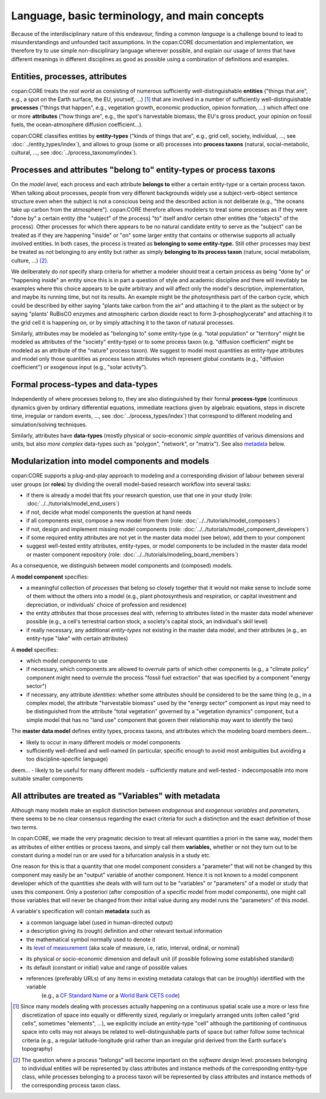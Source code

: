 Language, basic terminology, and main concepts
==============================================

Because of the interdisciplinary nature of this endeavour, finding a common *language* is a challenge
bound to lead to misunderstandings and unfounded tacit assumptions.
In the copan\:CORE documentation and implementation,
we therefore try to use simple non-disciplinary language wherever possible,
and explain our usage of *terms* that have different meanings in different disciplines as good as possible
using a combination of definitions and examples.


Entities, processes, attributes
-------------------------------

copan\:CORE treats the *real world* as consisting
of numerous sufficiently well-distinguishable **entities**
("things that are", e.g., a spot on the Earth surface, the EU, yourself, ...) [#]_
that are involved in
a number of sufficiently well-distinguishable **processes**
("things that happen", e.g., vegetation growth, economic production, opinion formation, ...)
which affect one or more **attributes**
("how things are", e.g., the spot's harvestable biomass, the EU's gross product, your opinion on fossil fuels, the ocean-atmosphere diffusion coefficient...).

copan\:CORE classifies entities by **entity-types**
("kinds of things that are", e.g., grid cell, society, individual, ..., see :doc:`../entity_types/index`),
and allows to group (some or all) processes into **process taxons**
(natural, social-metabolic, cultural, ..., see :doc:`../process_taxonomy/index`).


Processes and attributes "belong to" entity-types or process taxons
-------------------------------------------------------------------

On the *model level,* each process and each attribute **belongs to** either a certain entity-type or a certain process taxon.
When talking about processes, people from very different backgrounds widely use a subject-verb-object sentence structure
even when the subject is not a conscious being and the described action is not deliberate
(e.g., "the oceans take up carbon from the atmosphere").
copan\:CORE therefore allows modelers to treat some processes as if they were "done by" a certain entity (the "subject" of the process)
"to" itself and/or certain other entities (the "objects" of the process).
Other processes for which there appears to be no natural candidate entity to serve as the "subject"
can be treated as if they are happening "inside" or "on" some larger entity that contains or otherwise supports all actually involved entities.
In both cases, the process is treated as **belonging to some entity-type.**
Still other processes may best be treated as not belonging to any entity
but rather as simply **belonging to its process taxon** (nature, social metabolism, culture, ...) [#]_.

We deliberately do *not* specify sharp criteria for
whether a modeler should treat a certain process as being "done by" or "happening inside" an entity
since this is in part a question of style and academic discipline
and there will inevitably be examples where this choice appears to be quite arbitrary
and will affect only the model's description, implementation, and maybe its running time, but not its results.
An example might be the photosynthesis part of the carbon cycle,
which could be described by either saying "plants take carbon from the air" and attaching it to the plant as the subject
or by saying "plants' RuBisCO enzymes and atmospheric carbon dioxide react to form 3-phosphoglycerate"
and attaching it to the grid cell it is happening on,
or by simply attaching it to the taxon of natural processes.

Similarly, attributes may be modeled as "belonging to" some entity-type
(e.g. "total population" or "territory" might be modeled as attributes of the "society" entity-type)
or to some process taxon
(e.g. "diffusion coefficient" might be modeled as an attribute of the "nature" process taxon).
We suggest to model most quantities as entity-type attributes
and model only those quantities as process taxon attributes which represent global constants (e.g., "diffusion coefficient")
or exogenous input (e.g., "solar activity").


Formal process-types and data-types
-----------------------------------

Independently of where processes belong to,
they are also distinguished by their formal **process-type**
(continuous dynamics given by ordinary differential equations,
immediate reactions given by algebraic equations, steps in discrete time, irregular or random events, ...,
see :doc:`../process_types/index`)
that correspond to different modeling and simulation/solving techniques.

Similarly, attributes have **data-types**
(mostly physical or socio-economic *simple quantities* of various dimensions and units,
but also *more complex* data-types such as "polygon", "network", or "matrix").
See also metadata_ below.


Modularization into model components and models
-----------------------------------------------

copan\:CORE supports a plug-and-play approach to modeling
and a corresponding division of labour between several user groups (or **roles**)
by dividing the overall model-based research workflow into several tasks:

- if there is already a model that fits your research question, use that one in your study
  (role: :doc:`../../tutorials/model_end_users`)

- if not, decide what model components the question at hand needs

- if all components exist, compose a new model from them
  (role: :doc:`../../tutorials/model_composers`)

- if not, design and implement missing model components
  (role: :doc:`../../tutorials/model_component_developers`)

- if some required entity attributes are not yet in the master data model (see below), add them to your component

- suggest well-tested entity attributes, entity-types, or model components to be included in the master data model or master component repository
  (role: :doc:`../../tutorials/modeling_board_members`)

As a consequence, we distinguish between model components and (composed) models.

A **model component** specifies:

- a meaningful collection of *processes* that belong so closely together
  that it would not make sense to include some of them without the others into a model
  (e.g., plant photosynthesis and respiration, or capital investment and depreciation, or individuals' choice of profession and residence)

- the entity *attributes* that those processes deal with,
  referring to attributes listed in the master data model whenever possible
  (e.g., a cell's terrestrial carbon stock, a society's capital stock, an individual's skill level)

- if really necessary, any additional *entity-types* not existing in the master data model, and their attributes
  (e.g., an entity-type "lake" with certain attributes)

A **model** specifies:

- which model *components* to use

- if necessary, which components are allowed to *overrule* parts of which other components
  (e.g., a "climate policy" component might need to overrule the process "fossil fuel extraction" that was specified by a component "energy sector")

- if necessary, any attribute *identities*: whether some attributes should be considered to be the same thing
  (e.g., in a complex model, the attribute "harvestable biomass" used by the "energy sector" component as input
  may need to be distinguished from the attribute "total vegetation" governed by a "vegetation dynamics" component,
  but a simple model that has no "land use" component that govern their relationship may want to identify the two)

The **master data model** defines entity types, process taxons, and attributes which the modeling board members
deem...

- likely to occur in many different models or model components

- sufficiently well-defined and well-named
  (in particular, specific enough to avoid most ambiguities but avoiding a too discipline-specific language)

.. Project is not yet at this stage!
.. The **master component repository** contains model components which the modeling board members
deem...
- likely to be useful for many different models
- sufficiently mature and well-tested
- indecomposable into more suitable smaller components


.. _metadata:

All attributes are treated as "Variables" with metadata
-------------------------------------------------------

Although many models make an explicit distinction between *endogenous* and *exogenous variables* and *parameters,*
there seems to be no clear consensus regarding the exact criteria for such a distinction
and the exact definition of those two terms.

In copan\:CORE, we made the very pragmatic decision to treat all relevant quantities a priori in the same way,
model them as attributes of either entities or process taxons, and simply call them **variables,**
whether or not they turn out to be constant during a model run or are used for a bifurcation analysis in a study etc.

One reason for this is that a quantity that one model component considers a "parameter" that will not be changed by this component
may easily be an "output" variable of another component.
Hence it is not known to a model component developer which of the quantities she deals with will turn out to be "variables" or "parameters" of a model or study that uses this component.
Only a posteriori (after composition of a specific model from model components),
one might call those variables that will never be changed from their initial value during any model runs the "parameters" of this model.

A variable's specification will contain **metadata** such as

- a common language label (used in human-directed output)

- a description giving its (rough) definition and other relevant textual information

- the mathematical symbol normally used to denote it

- its `level of measurement`_ (aka scale of measure, i.e, ratio, interval, ordinal, or nominal)

.. _`level of measurement`: https://en.wikipedia.org/wiki/Level_of_measurement

- its physical or socio-economic dimension and default unit (if possible following some established standard)

- its default (constant or initial) value and range of possible values

- references (preferably URLs) of any items in existing metadata catalogs that can be (roughly) identified with the variable
   (e.g., a `CF Standard Name`_ or a `World Bank CETS code`_)

.. _`CF Standard Name`: http://cfconventions.org/standard-names.html

.. _`World Bank CETS code`: https://datahelpdesk.worldbank.org/knowledgebase/articles/201175-how-does-the-world-bank-code-its-indicators


.. [#]   Since many models dealing with processes actually happening on a continuous spatial scale
         use a more or less fine discretization of space into equally or differently sized, regularly or irregularly arranged units
         (often called "grid cells", sometimes "elements", ...),
         we explicitly include an entity-type "cell" although the partitioning of continuous space into cells
         may not always be related to well-distinguishable parts of space but rather follow some technical criteria
         (e.g., a regular latitude-longitude grid rather than an irregular grid derived from the Earth surface's topography)

.. [#]   The question where a process "belongs" will become important on the *software design* level:
         processes belonging to individual entities will be represented by class attributes and instance methods of the corresponding entity-type class,
         while processes belonging to a process taxon will be represented by class attributes and instance methods of the corresponding process taxon class.

